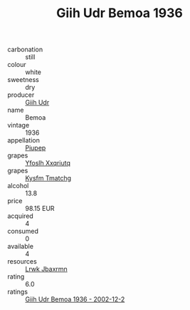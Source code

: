 :PROPERTIES:
:ID:                     c8142eb9-20c4-4077-8045-4a07d15a5bfe
:END:
#+TITLE: Giih Udr Bemoa 1936

- carbonation :: still
- colour :: white
- sweetness :: dry
- producer :: [[id:38c8ce93-379c-4645-b249-23775ff51477][Giih Udr]]
- name :: Bemoa
- vintage :: 1936
- appellation :: [[id:7fc7af1a-b0f4-4929-abe8-e13faf5afc1d][Piupep]]
- grapes :: [[id:d983c0ef-ea5e-418b-8800-286091b391da][Yfoslh Xxqriutq]]
- grapes :: [[id:7a9e9341-93e3-4ed9-9ea8-38cd8b5793b3][Kysfm Tmatchg]]
- alcohol :: 13.8
- price :: 98.15 EUR
- acquired :: 4
- consumed :: 0
- available :: 4
- resources :: [[id:a9621b95-966c-4319-8256-6168df5411b3][Lrwk Jbaxrmn]]
- rating :: 6.0
- ratings :: [[id:bef0cf60-e71c-4921-9559-5524d2b4e570][Giih Udr Bemoa 1936 - 2002-12-2]]


